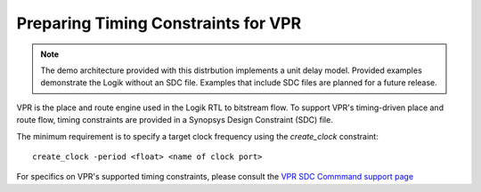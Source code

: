 Preparing Timing Constraints for VPR
====================================

.. note::

   The demo architecture provided with this distrbution implements a unit delay model.  Provided examples demonstrate the Logik without an SDC file.  Examples that include SDC files are planned for a future release.

VPR is the place and route engine used in the Logik RTL to bitstream flow.  To support VPR's timing-driven place and route flow, timing constraints are provided in a Synopsys Design Constraint (SDC) file.

The minimum requirement is to specify a target clock frequency using the `create_clock` constraint:

::
   
   create_clock -period <float> <name of clock port>

For specifics on VPR's supported timing constraints, please consult the `VPR SDC Commmand support page <https://docs.verilogtorouting.org/en/latest/vpr/sdc_commands/>`_
